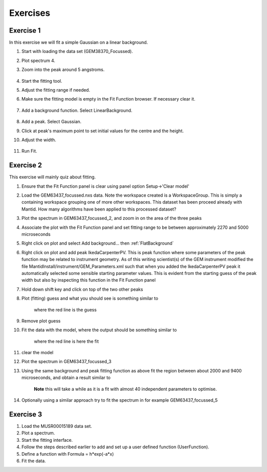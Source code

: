 .. _04_exercises:

=========
Exercises 
=========

Exercise 1
==========

In this exercise we will fit a simple Gaussian on a linear background.

#. Start with loading the data set (GEM38370_Focussed).
#. Plot spectrum 4.
#. Zoom into the peak around 5 angstroms.

      |GemSinglePeak.png|

#. Start the fitting tool.
#. Adjust the fitting range if needed.
#. Make sure the fitting model is empty in the Fit Function browser. If
   necessary clear it.

      |ClearModel.png|

#. Add a background function. Select LinearBackground.

      |AddBackgroundOption.png|

#. Add a peak. Select Gaussian.
#. Click at peak's maximum point to set initial values for the centre
   and the height.
#. Adjust the width.

      |PreparedToFitGaussian.png|

#. Run Fit.

      |FittedGaussian.png|

Exercise 2
==========

This exercise will mainly quiz about fitting.

#. Ensure that the Fit Function panel is clear using panel option
   Setup->'Clear model'
#. Load the GEM63437_focussed.nxs data. Note the workspace created is a
   WorkspaceGroup. This is simply a containing workspace grouping one of
   more other workspaces. This dataset has been proceed already with
   Mantid. How many algorithms have been applied to this processed
   dataset?
#. Plot the spectrum in GEM63437_focussed_2, and zoom in on the area of
   the three peaks
#. Associate the plot with the Fit Function panel and set fitting range
   to be between approximately 2270 and 5000 microseconds
#. Right click on plot and select Add background... then
   :ref:`FlatBackground`
#. Right click on plot and add peak
   IkedaCarpenterPV. This is peak function where
   some parameters of the peak function may be related to instrument
   geometry. As of this writing scientist(s) of the GEM instrument
   modified the file MantidInstall/instrument/GEM_Parameters.xml such
   that when you added the IkedaCarpenterPV peak it automatically
   selected some sensible starting parameter values. This is evident
   from the starting guess of the peak width but also by inspecting this
   function in the Fit Function panel
#. Hold down shift key and click on top of the two other peaks
#. Plot (fitting) guess and what you should see is something similar to

      |ExerciseFittingMBCguess.png|
      where the red line is the guess

#. Remove plot guess
#. Fit the data with the model, where the output should be something
   similar to

      |ExerciseFittingMBCfit.png|
      where the red line is here the fit

#. clear the model
#. Plot the spectrum in GEM63437_focussed_3
#. Using the same background and peak fitting function as above fit the
   region between about 2000 and 9400 microseconds, and obtain a result
   similar to

      |ExerciseFittingMBCfit_2.png|
      **Note** this will take a while as it is a fit with almost 40
      independent parameters to optimise.

#. Optionally using a similar approach try to fit the spectrum in for
   example GEM63437_focussed_5

Exercise 3
==========

#. Load the MUSR00015189 data set.
#. Plot a spectrum.
#. Start the fitting interface.
#. Follow the steps described earlier to add and set up a user defined
   function (UserFunction).
#. Define a function with Formula = h*exp(-a*x)
#. Fit the data.

.. raw:: mediawiki

   {{SlideNavigationLinks|MBC_Intelligent_Fitting|Mantid_Basic_Course|MBC_Why_Live_Data}}

.. |GemSinglePeak.png| image:: /images/GemSinglePeak.png
   :width: 400px
.. |ClearModel.png| image:: /images/ClearModel.png
   :width: 200px
.. |AddBackgroundOption.png| image:: /images/AddBackgroundOption.png
   :width: 400px
.. |PreparedToFitGaussian.png| image:: /images/PreparedToFitGaussian.png
   :width: 400px
.. |FittedGaussian.png| image:: /images/FittedGaussian.png
   :width: 400px
.. |ExerciseFittingMBCguess.png| image:: /images/ExerciseFittingMBCguess.png
   :width: 400px
.. |ExerciseFittingMBCfit.png| image:: /images/ExerciseFittingMBCfit.png
   :width: 400px
.. |ExerciseFittingMBCfit_2.png| image:: /images/ExerciseFittingMBCfit_2.png
   :width: 400px

